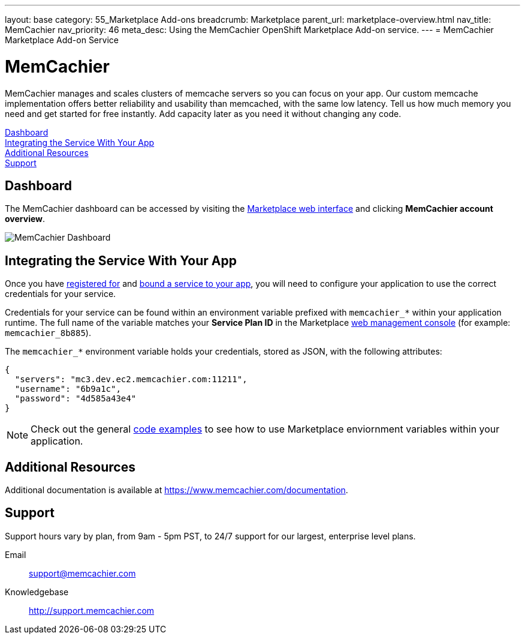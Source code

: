 ---
layout: base
category: 55_Marketplace Add-ons
breadcrumb: Marketplace
parent_url: marketplace-overview.html
nav_title: MemCachier
nav_priority: 46
meta_desc: Using the MemCachier OpenShift Marketplace Add-on service.
---
= MemCachier Marketplace Add-on Service

[float]
= MemCachier

[.lead]
MemCachier manages and scales clusters of memcache servers so you can focus on your app. Our custom memcache implementation offers better reliability and usability than memcached, with the same low latency. Tell us how much memory you need and get started for free instantly. Add capacity later as you need it without changing any code.

link:#dashboard[Dashboard] +
link:#integration[Integrating the Service With Your App] +
link:#resources[Additional Resources] +
link:#support[Support]

[[dashboard]]
== Dashboard
The MemCachier dashboard can be accessed by visiting the link:https://marketplace.openshift.com/openshift#accounts[Marketplace web interface] and clicking *MemCachier account overview*.

image::marketplace/memcachier_dashboard.png[MemCachier Dashboard]

[[integration]]
== Integrating the Service With Your App
Once you have link:marketplace-overview.html#subscribe-service[registered for] and link:marketplace-overview.html#bind-service[bound a service to your app], you will need to configure your application to use the correct credentials for your service.

Credentials for your service can be found within an environment variable prefixed with `memcachier_*` within your application runtime. The full name of the variable matches your *Service Plan ID* in the Marketplace link:https://marketplace.openshift.com/openshift#accounts[web management console] (for example: `memcachier_8b885`).

The `memcachier_*` environment variable holds your credentials, stored as JSON, with the following attributes:

[source, javascript]
----
{
  "servers": "mc3.dev.ec2.memcachier.com:11211",
  "username": "6b9a1c",
  "password": "4d585a43e4"
}
----

NOTE: Check out the general link:marketplace-overview.html#code-examples[code examples] to see how to use Marketplace enviornment variables within your application.

[[resources]]
== Additional Resources
Additional documentation is available at link:https://www.memcachier.com/documentation[https://www.memcachier.com/documentation].

[[support]]
== Support
Support hours vary by plan, from 9am - 5pm PST, to 24/7 support for our largest, enterprise level plans.

Email:: link:mailto:support@memcachier.com[support@memcachier.com]
Knowledgebase:: link:http://support.memcachier.com[http://support.memcachier.com]